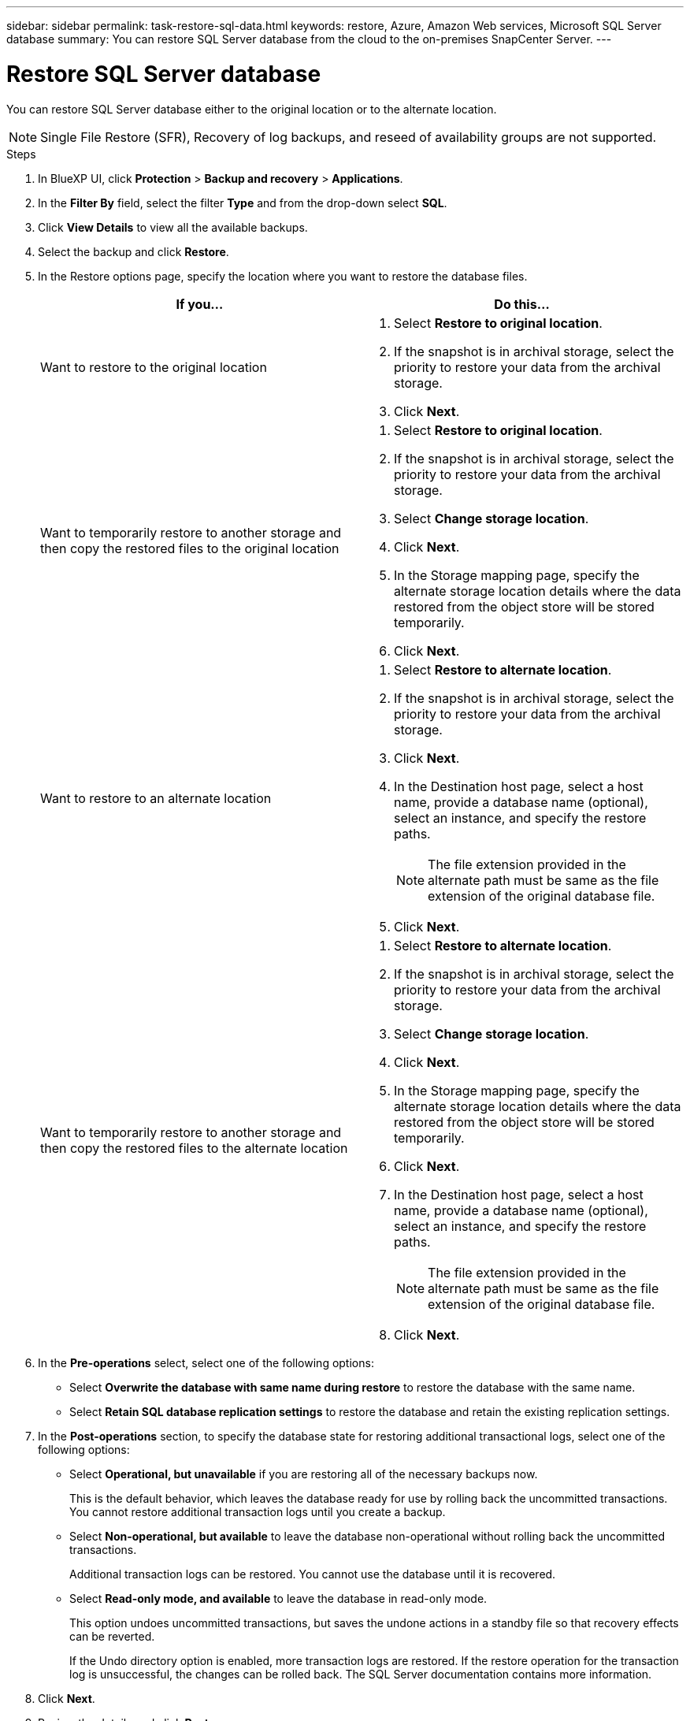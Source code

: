 ---
sidebar: sidebar
permalink: task-restore-sql-data.html
keywords: restore, Azure, Amazon Web services, Microsoft SQL Server database
summary: You can restore SQL Server database from the cloud to the on-premises SnapCenter Server.
---

= Restore SQL Server database
:hardbreaks:
:nofooter:
:icons: font
:linkattrs:
:imagesdir: ./media/

[.lead]
You can restore SQL Server database either to the original location or to the alternate location.

NOTE: Single File Restore (SFR), Recovery of log backups, and reseed of availability groups are not supported.

.Steps

. In BlueXP UI, click *Protection* > *Backup and recovery* > *Applications*.
. In the *Filter By* field, select the filter *Type* and from the drop-down select *SQL*.
. Click *View Details* to view all the available backups.
. Select the backup and click *Restore*.
. In the Restore options page, specify the location where you want to restore the database files.
+
|===
| If you... | Do this...

a| 
Want to restore to the original location
a|
. Select *Restore to original location*.
. If the snapshot is in archival storage, select the priority to restore your data from the archival storage.
. Click *Next*.

a|
Want to temporarily restore to another storage and then copy the restored files to the original location
a|
. Select *Restore to original location*.
. If the snapshot is in archival storage, select the priority to restore your data from the archival storage.
. Select *Change storage location*.
. Click *Next*.
. In the Storage mapping page, specify the alternate storage location details where the data restored from the object store will be stored temporarily.
. Click *Next*.
a|
Want to restore to an alternate location
a|
. Select *Restore to alternate location*.
. If the snapshot is in archival storage, select the priority to restore your data from the archival storage.
. Click *Next*.
. In the Destination host page, select a host name, provide a database name (optional), select an instance, and specify the restore paths.
+
NOTE: The file extension provided in the alternate path must be same as the file extension of the original database file.
. Click *Next*.

a|
Want to temporarily restore to another storage and then copy the restored files to the alternate location
a|
. Select *Restore to alternate location*.
. If the snapshot is in archival storage, select the priority to restore your data from the archival storage.
. Select *Change storage location*.
. Click *Next*.
. In the Storage mapping page, specify the alternate storage location details where the data restored from the object store will be stored temporarily.
. Click *Next*.
. In the Destination host page, select a host name, provide a database name (optional), select an instance, and specify the restore paths.
+
NOTE: The file extension provided in the alternate path must be same as the file extension of the original database file.
. Click *Next*.
|===

. In the *Pre-operations* select, select one of the following options:
** Select *Overwrite the database with same name during restore* to restore the database with the same name.
** Select *Retain SQL database replication settings* to restore the database and retain the existing replication settings.

. In the *Post-operations* section, to specify the database state for restoring additional transactional logs, select one of the following options:
** Select *Operational, but unavailable* if you are restoring all of the necessary backups now.
+
This is the default behavior, which leaves the database ready for use by rolling back the uncommitted transactions. You cannot restore additional transaction logs until you create a backup.

** Select *Non-operational, but available* to leave the database non-operational without rolling back the uncommitted transactions.
+
Additional transaction logs can be restored. You cannot use the database until it is recovered.

** Select *Read-only mode, and available* to leave the database in read-only mode.
+
This option undoes uncommitted transactions, but saves the undone actions in a standby file so that recovery effects can be reverted.
+
If the Undo directory option is enabled, more transaction logs are restored. If the restore operation for the transaction log is unsuccessful, the changes can be rolled back. The SQL Server documentation contains more information.

. Click *Next*.
. Review the details and click *Restore*.

